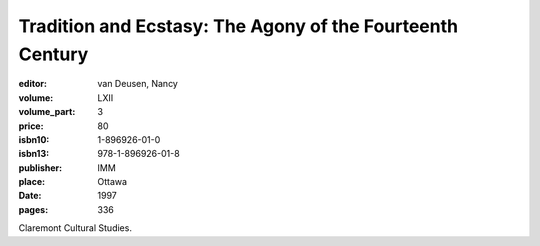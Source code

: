 Tradition and Ecstasy: The Agony of the Fourteenth Century
==========================================================

:editor: van Deusen, Nancy	
:volume: LXII
:volume_part: 3
:price: 80
:isbn10: 1-896926-01-0
:isbn13: 978-1-896926-01-8
:publisher: IMM
:place: Ottawa
:date: 1997
:pages: 336

Claremont Cultural Studies.
